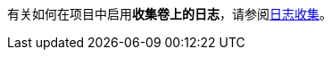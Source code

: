 // :ks_include_id: 7318136ea443449a9e862e964a41299f
有关如何在项目中启用**收集卷上的日志**，请参阅xref:07-project-management/10-project-settings/06-log-collection/[日志收集]。

